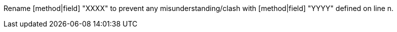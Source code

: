Rename [method|field] "XXXX" to prevent any misunderstanding/clash with [method|field] "YYYY" defined on line n.